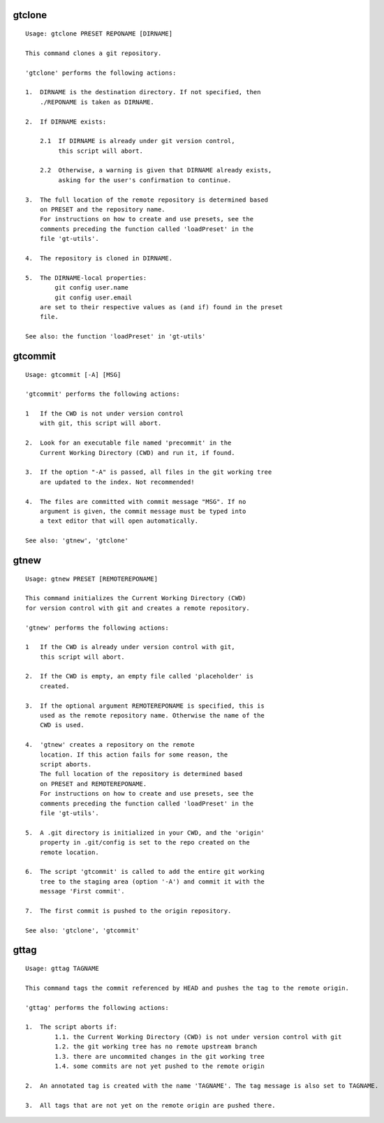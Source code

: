 gtclone
-------
::

  Usage: gtclone PRESET REPONAME [DIRNAME]

  This command clones a git repository.

  'gtclone' performs the following actions:

  1.  DIRNAME is the destination directory. If not specified, then
      ./REPONAME is taken as DIRNAME.

  2.  If DIRNAME exists:

      2.1  If DIRNAME is already under git version control,
           this script will abort.

      2.2  Otherwise, a warning is given that DIRNAME already exists,
           asking for the user's confirmation to continue.

  3.  The full location of the remote repository is determined based
      on PRESET and the repository name.
      For instructions on how to create and use presets, see the
      comments preceding the function called 'loadPreset' in the
      file 'gt-utils'.

  4.  The repository is cloned in DIRNAME.

  5.  The DIRNAME-local properties:
          git config user.name
          git config user.email
      are set to their respective values as (and if) found in the preset
      file.

  See also: the function 'loadPreset' in 'gt-utils'

gtcommit
--------
::

  Usage: gtcommit [-A] [MSG]

  'gtcommit' performs the following actions:

  1   If the CWD is not under version control
      with git, this script will abort.

  2.  Look for an executable file named 'precommit' in the
      Current Working Directory (CWD) and run it, if found.

  3.  If the option "-A" is passed, all files in the git working tree
      are updated to the index. Not recommended!

  4.  The files are committed with commit message "MSG". If no
      argument is given, the commit message must be typed into
      a text editor that will open automatically.

  See also: 'gtnew', 'gtclone'

gtnew
-----
::

  Usage: gtnew PRESET [REMOTEREPONAME]

  This command initializes the Current Working Directory (CWD)
  for version control with git and creates a remote repository.

  'gtnew' performs the following actions:

  1   If the CWD is already under version control with git,
      this script will abort.

  2.  If the CWD is empty, an empty file called 'placeholder' is
      created.

  3.  If the optional argument REMOTEREPONAME is specified, this is
      used as the remote repository name. Otherwise the name of the
      CWD is used.

  4.  'gtnew' creates a repository on the remote
      location. If this action fails for some reason, the
      script aborts.
      The full location of the repository is determined based
      on PRESET and REMOTEREPONAME.
      For instructions on how to create and use presets, see the
      comments preceding the function called 'loadPreset' in the
      file 'gt-utils'.

  5.  A .git directory is initialized in your CWD, and the 'origin'
      property in .git/config is set to the repo created on the
      remote location.

  6.  The script 'gtcommit' is called to add the entire git working
      tree to the staging area (option '-A') and commit it with the
      message 'First commit'.

  7.  The first commit is pushed to the origin repository.

  See also: 'gtclone', 'gtcommit'

gttag
-----
::

  Usage: gttag TAGNAME

  This command tags the commit referenced by HEAD and pushes the tag to the remote origin.

  'gttag' performs the following actions:

  1.  The script aborts if:
          1.1. the Current Working Directory (CWD) is not under version control with git
          1.2. the git working tree has no remote upstream branch
          1.3. there are uncommited changes in the git working tree
          1.4. some commits are not yet pushed to the remote origin

  2.  An annotated tag is created with the name 'TAGNAME'. The tag message is also set to TAGNAME.

  3.  All tags that are not yet on the remote origin are pushed there.

